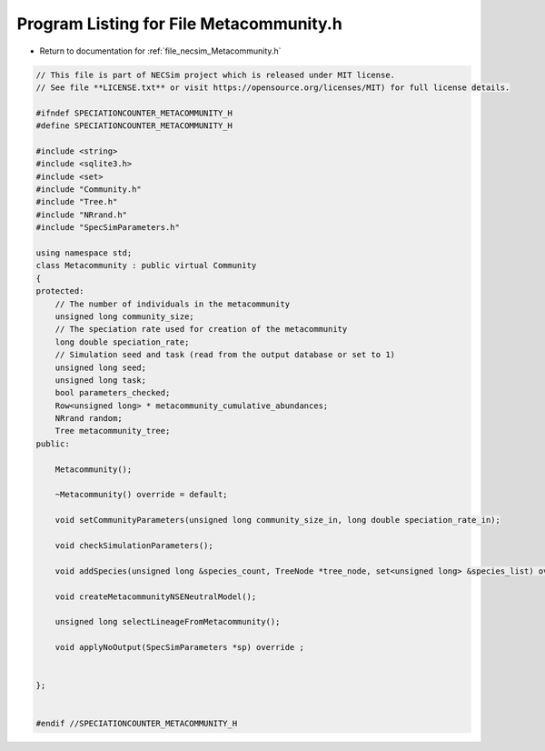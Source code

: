 
.. _program_listing_file_necsim_Metacommunity.h:

Program Listing for File Metacommunity.h
========================================

- Return to documentation for :ref:`file_necsim_Metacommunity.h`

.. code-block:: cpp

   // This file is part of NECSim project which is released under MIT license.
   // See file **LICENSE.txt** or visit https://opensource.org/licenses/MIT) for full license details.
   
   #ifndef SPECIATIONCOUNTER_METACOMMUNITY_H
   #define SPECIATIONCOUNTER_METACOMMUNITY_H
   
   #include <string>
   #include <sqlite3.h>
   #include <set>
   #include "Community.h"
   #include "Tree.h"
   #include "NRrand.h"
   #include "SpecSimParameters.h"
   
   using namespace std;
   class Metacommunity : public virtual Community
   {
   protected:
       // The number of individuals in the metacommunity
       unsigned long community_size;
       // The speciation rate used for creation of the metacommunity
       long double speciation_rate;
       // Simulation seed and task (read from the output database or set to 1)
       unsigned long seed;
       unsigned long task;
       bool parameters_checked;
       Row<unsigned long> * metacommunity_cumulative_abundances;
       NRrand random;
       Tree metacommunity_tree;
   public:
   
       Metacommunity();
   
       ~Metacommunity() override = default;
   
       void setCommunityParameters(unsigned long community_size_in, long double speciation_rate_in);
   
       void checkSimulationParameters();
   
       void addSpecies(unsigned long &species_count, TreeNode *tree_node, set<unsigned long> &species_list) override;
   
       void createMetacommunityNSENeutralModel();
   
       unsigned long selectLineageFromMetacommunity();
   
       void applyNoOutput(SpecSimParameters *sp) override ;
   
   
   };
   
   
   #endif //SPECIATIONCOUNTER_METACOMMUNITY_H
